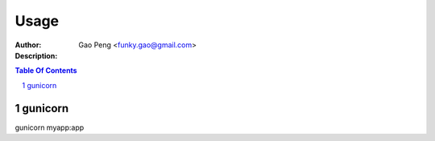 ==============
Usage
==============

:Author: Gao Peng <funky.gao@gmail.com>
:Description: 

.. contents:: Table Of Contents
.. section-numbering::


gunicorn
========

gunicorn myapp:app
